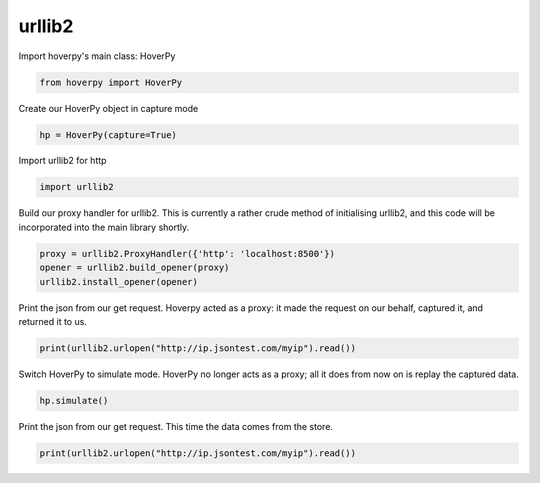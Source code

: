 .. urllib2

urllib2
********


Import hoverpy's main class: HoverPy

.. code:: python

    from hoverpy import HoverPy

Create our HoverPy object in capture mode

.. code:: python

    hp = HoverPy(capture=True)

Import urllib2 for http

.. code:: python

    import urllib2

Build our proxy handler for urllib2. This is currently a rather crude
method of initialising urllib2, and this code will be incorporated into
the main library shortly.

.. code:: python

    proxy = urllib2.ProxyHandler({'http': 'localhost:8500'})
    opener = urllib2.build_opener(proxy)
    urllib2.install_opener(opener)

Print the json from our get request. Hoverpy acted as a proxy: it made
the request on our behalf, captured it, and returned it to us.

.. code:: python

    print(urllib2.urlopen("http://ip.jsontest.com/myip").read())

Switch HoverPy to simulate mode. HoverPy no longer acts as a proxy; all
it does from now on is replay the captured data.

.. code:: python

    hp.simulate()

Print the json from our get request. This time the data comes from the
store.

.. code:: python

    print(urllib2.urlopen("http://ip.jsontest.com/myip").read())

